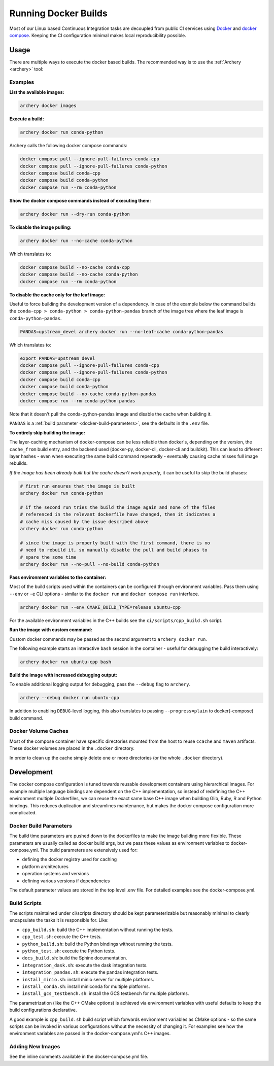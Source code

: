 .. Licensed to the Apache Software Foundation (ASF) under one
.. or more contributor license agreements.  See the NOTICE file
.. distributed with this work for additional information
.. regarding copyright ownership.  The ASF licenses this file
.. to you under the Apache License, Version 2.0 (the
.. "License"); you may not use this file except in compliance
.. with the License.  You may obtain a copy of the License at

..   http://www.apache.org/licenses/LICENSE-2.0

.. Unless required by applicable law or agreed to in writing,
.. software distributed under the License is distributed on an
.. "AS IS" BASIS, WITHOUT WARRANTIES OR CONDITIONS OF ANY
.. KIND, either express or implied.  See the License for the
.. specific language governing permissions and limitations
.. under the License.

.. _docker-builds:

Running Docker Builds
=====================

Most of our Linux based Continuous Integration tasks are decoupled from public
CI services using `Docker <https://docs.docker.com/>`_ and
`docker compose <https://docs.docker.com/compose/>`_.  Keeping the CI configuration
minimal makes local reproducibility possible.

Usage
-----

There are multiple ways to execute the docker based builds.
The recommended way is to use the :ref:`Archery <archery>` tool:

Examples
~~~~~~~~

**List the available images:**

.. code:: bash

    archery docker images

**Execute a build:**

.. code:: bash

    archery docker run conda-python

Archery calls the following docker compose commands:

.. code:: bash

    docker compose pull --ignore-pull-failures conda-cpp
    docker compose pull --ignore-pull-failures conda-python
    docker compose build conda-cpp
    docker compose build conda-python
    docker compose run --rm conda-python

**Show the docker compose commands instead of executing them:**

.. code:: bash

    archery docker run --dry-run conda-python

**To disable the image pulling:**

.. code:: bash

    archery docker run --no-cache conda-python

Which translates to:

.. code:: bash

    docker compose build --no-cache conda-cpp
    docker compose build --no-cache conda-python
    docker compose run --rm conda-python

**To disable the cache only for the leaf image:**

Useful to force building the development version of a dependency.
In case of the example below the command builds the
``conda-cpp > conda-python > conda-python-pandas`` branch of the image tree
where the leaf image is ``conda-python-pandas``.

.. code:: bash

    PANDAS=upstream_devel archery docker run --no-leaf-cache conda-python-pandas

Which translates to:

.. code:: bash

    export PANDAS=upstream_devel
    docker compose pull --ignore-pull-failures conda-cpp
    docker compose pull --ignore-pull-failures conda-python
    docker compose build conda-cpp
    docker compose build conda-python
    docker compose build --no-cache conda-python-pandas
    docker compose run --rm conda-python-pandas

Note that it doesn't pull the conda-python-pandas image and disable the cache
when building it.

``PANDAS`` is a :ref:`build parameter <docker-build-parameters>`, see the
defaults in the ``.env`` file.

**To entirely skip building the image:**

The layer-caching mechanism of docker-compose can be less reliable than
docker's, depending on the version, the ``cache_from`` build entry, and the
backend used (docker-py, docker-cli, docker-cli and buildkit). This can lead to
different layer hashes - even when executing the same build command
repeatedly - eventually causing cache misses full image rebuilds.

*If the image has been already built but the cache doesn't work properly*, it
can be useful to skip the build phases:

.. code:: bash

    # first run ensures that the image is built
    archery docker run conda-python

    # if the second run tries the build the image again and none of the files
    # referenced in the relevant dockerfile have changed, then it indicates a
    # cache miss caused by the issue described above
    archery docker run conda-python

    # since the image is properly built with the first command, there is no
    # need to rebuild it, so manually disable the pull and build phases to
    # spare the some time
    archery docker run --no-pull --no-build conda-python

**Pass environment variables to the container:**

Most of the build scripts used within the containers can be configured through
environment variables. Pass them using ``--env`` or ``-e`` CLI options -
similar to the ``docker run`` and ``docker compose run`` interface.

.. code:: bash

    archery docker run --env CMAKE_BUILD_TYPE=release ubuntu-cpp

For the available environment variables in the C++ builds see the
``ci/scripts/cpp_build.sh`` script.

**Run the image with custom command:**

Custom docker commands may be passed as the second argument to
``archery docker run``.

The following example starts an interactive ``bash`` session in the container
- useful for debugging the build interactively:

.. code:: bash

    archery docker run ubuntu-cpp bash

**Build the image with increased debugging output:**

To enable additional logging output for debugging, pass the ``--debug`` flag
to ``archery``.

.. code:: bash

    archery --debug docker run ubuntu-cpp

In addition to enabling ``DEBUG``-level logging, this also translates to
passing ``--progress=plain`` to docker(-compose) build command.

Docker Volume Caches
~~~~~~~~~~~~~~~~~~~~

Most of the compose container have specific directories mounted from the host
to reuse ``ccache`` and ``maven`` artifacts. These docker volumes are placed
in the ``.docker`` directory.

In order to clean up the cache simply delete one or more directories (or the
whole ``.docker`` directory).


Development
-----------

The docker compose configuration is tuned towards reusable development
containers using hierarchical images. For example multiple language bindings
are dependent on the C++ implementation, so instead of redefining the
C++ environment multiple Dockerfiles, we can reuse the exact same base C++
image when building Glib, Ruby, R and Python bindings.
This reduces duplication and streamlines maintenance, but makes the
docker compose configuration more complicated.

.. _docker-build-parameters:

Docker Build Parameters
~~~~~~~~~~~~~~~~~~~~~~~

The build time parameters are pushed down to the dockerfiles to make the
image building more flexible. These parameters are usually called as docker
build args, but we pass these values as environment variables to
docker-compose.yml. The build parameters are extensively used for:

- defining the docker registry used for caching
- platform architectures
- operation systems and versions
- defining various versions if dependencies

The default parameter values are stored in the top level .env file.
For detailed examples see the docker-compose.yml.

Build Scripts
~~~~~~~~~~~~~

The scripts maintained under ci/scripts directory should be kept
parameterizable but reasonably minimal to clearly encapsulate the tasks it is
responsible for. Like:

- ``cpp_build.sh``: build the C++ implementation without running the tests.
- ``cpp_test.sh``: execute the C++ tests.
- ``python_build.sh``: build the Python bindings without running the tests.
- ``python_test.sh``: execute the Python tests.
- ``docs_build.sh``: build the Sphinx documentation.
- ``integration_dask.sh``: execute the dask integration tests.
- ``integration_pandas.sh``: execute the pandas integration tests.
- ``install_minio.sh``: install minio server for multiple platforms.
- ``install_conda.sh``: install miniconda for multiple platforms.
- ``install_gcs_testbench.sh``: install the GCS testbench for multiple platforms.

The parametrization (like the C++ CMake options) is achieved via environment
variables with useful defaults to keep the build configurations declarative.

A good example is ``cpp_build.sh`` build script which forwards environment
variables as CMake options - so the same scripts can be invoked in various
configurations without the necessity of changing it. For examples see how the
environment variables are passed in the docker-compose.yml's C++ images.

Adding New Images
~~~~~~~~~~~~~~~~~

See the inline comments available in the docker-compose.yml file.
